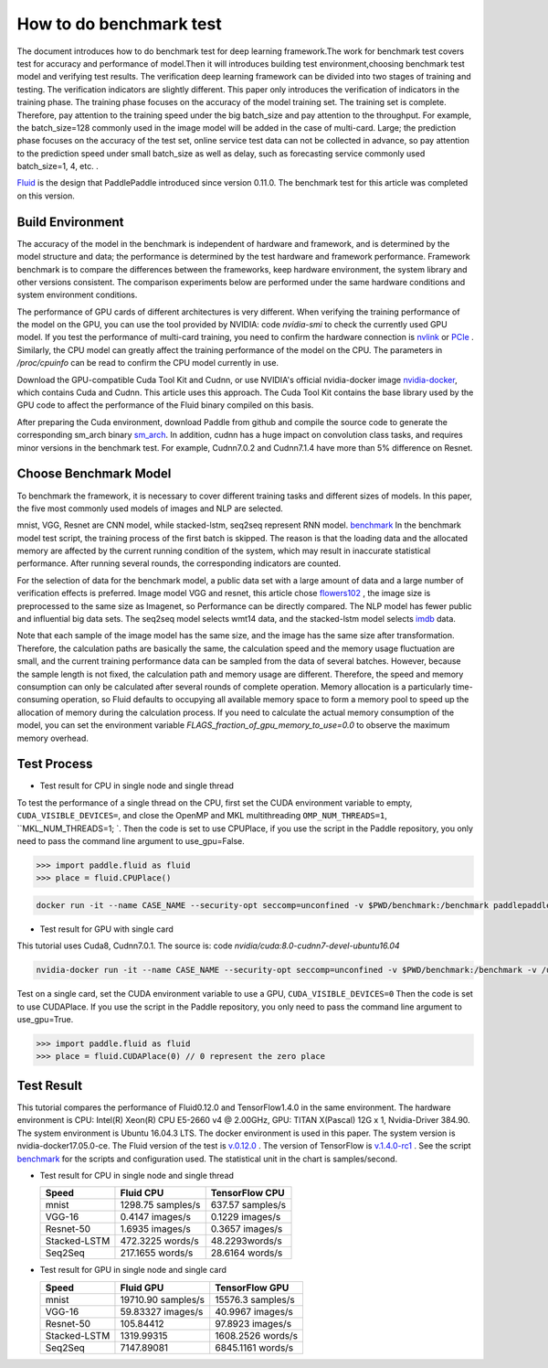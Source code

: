 #########################
How to do benchmark test
#########################

The document introduces how to do benchmark test for deep learning framework.The work for benchmark test covers test for accuracy and performance of model.Then it will introduces building test environment,choosing benchmark test model and verifying test results.
The verification deep learning framework can be divided into two stages of training and testing. The verification indicators are slightly different. This paper only introduces the verification of indicators in the training phase. The training phase focuses on the accuracy of the model training set. The training set is complete. Therefore, pay attention to the training speed under the big batch\_size and pay attention to the throughput. For example, the batch\_size=128 commonly used in the image model will be added in the case of multi-card. Large; the prediction phase focuses on the accuracy of the test set, online service test data can not be collected in advance, so pay attention to the prediction speed under small batch\_size as well as delay, such as forecasting service commonly used batch\_size=1, 4, etc. .


`Fluid <https://github.com/PaddlePaddle/Paddle>`__ is the design that PaddlePaddle introduced since version 0.11.0. The benchmark test for this article was completed on this version.


Build Environment
""""""""""""

The accuracy of the model in the benchmark is independent of hardware and framework, and is determined by the model structure and data; the performance is determined by the test hardware and framework performance. Framework benchmark is to compare the differences between the frameworks, keep hardware environment, the system library and other versions consistent. The comparison experiments below are performed under the same hardware conditions and system environment conditions.

The performance of GPU cards of different architectures is very different. When verifying the training performance of the model on the GPU, you can use the tool provided by NVIDIA: code `nvidia-smi` to check the currently used GPU model. If you test the performance of multi-card training, you need to confirm the hardware connection is `nvlink <https://zh.wikipedia.org/en/NVLink>`__ or `PCIe <https://zh.wikipedia.org/zh-hans/PCI_Express>`__ . Similarly, the CPU model can greatly affect the training performance of the model on the CPU. The parameters in `/proc/cpuinfo` can be read to confirm the CPU model currently in use.

Download the GPU-compatible Cuda Tool Kit and Cudnn, or use NVIDIA's official nvidia-docker image `nvidia-docker <https://github.com/NVIDIA/nvidia-docker>`__, which contains Cuda and Cudnn. This article uses this approach. The Cuda Tool Kit contains the base library used by the GPU code to affect the performance of the Fluid binary compiled on this basis.

After preparing the Cuda environment, download Paddle from github and compile the source code to generate the corresponding sm\_arch binary \ `sm\_arch <https://docs.nvidia.com/cuda/cuda-compiler -driver-nvcc/index.html>`__\ . In addition, cudnn has a huge impact on convolution class tasks, and requires minor versions in the benchmark test. For example, Cudnn7.0.2 and Cudnn7.1.4 have more than 5% difference on Resnet.

Choose Benchmark Model
""""""""""""""""""""""""""""""""

To benchmark the framework, it is necessary to cover different training tasks and different sizes of models. In this paper, the five most commonly used models of images and NLP are selected.

=====================   ==============  =================  ============
Type of task            Model name       Network Structure  Data Set   
=====================   ==============  =================  ============
Image Classification      mnist         Lenet              mnist
Image Classification      VGG           VGG-16             Flowers102
Image Classification      Resnet        Resnet-50          Flowers102
Text  Classification     Stacked-LSTM   Stacked-LSTM       IMDB 
Machine Translation      seq-seq        Stacked-LSTM       wmt14 
=====================  ==============  =================  ============

mnist, VGG, Resnet are CNN model, while stacked-lstm, seq2seq represent RNN model.
`benchmark <https://github.com/PaddlePaddle/Paddle/tree/develop/benchmark/fluid>`__
In the benchmark model test script, the training process of the first batch is skipped. The reason is that the loading data and the allocated memory are affected by the current running condition of the system, which may result in inaccurate statistical performance. After running several rounds, the corresponding indicators are counted.


For the selection of data for the benchmark model, a public data set with a large amount of data and a large number of verification effects is preferred. Image model VGG and resnet, this article chose `flowers102 <http://www.robots.ox.ac.uk/~vgg/data/flowers/102/>`__ , the image size is preprocessed to the same size as Imagenet, so Performance can be directly compared.
The NLP model has fewer public and influential big data sets. The seq2seq model selects wmt14 data, and the stacked-lstm model selects `imdb <https://www.imdb.com/interfaces/>`__ data.


Note that each sample of the image model has the same size, and the image has the same size after transformation. Therefore, the calculation paths are basically the same, the calculation speed and the memory usage fluctuation are small, and the current training performance data can be sampled from the data of several batches. However, because the sample length is not fixed, the calculation path and memory usage are different. Therefore, the speed and memory consumption can only be calculated after several rounds of complete operation.
Memory allocation is a particularly time-consuming operation, so Fluid defaults to occupying all available memory space to form a memory pool to speed up the allocation of memory during the calculation process. If you need to calculate the actual memory consumption of the model, you can set the environment variable `FLAGS_fraction_of_gpu_memory_to_use=0.0` to observe the maximum memory overhead.

Test Process
"""""""""""""

-  Test result for CPU in single node and single thread

To test the performance of a single thread on the CPU, first set the CUDA environment variable to empty, ``CUDA_VISIBLE_DEVICES=``, and close the OpenMP and MKL multithreading ``OMP_NUM_THREADS=1``, ``MKL_NUM_THREADS=1; `.
Then the code is set to use CPUPlace, if you use the script in the Paddle repository, you only need to pass the command line argument to use_gpu=False.

.. code-block:: python

    >>> import paddle.fluid as fluid
    >>> place = fluid.CPUPlace() 

.. code:: bash

    docker run -it --name CASE_NAME --security-opt seccomp=unconfined -v $PWD/benchmark:/benchmark paddlepaddle/paddle:latest-dev /bin/bash


-  Test result for GPU with single card

This tutorial uses Cuda8, Cudnn7.0.1. The source is: code `nvidia/cuda:8.0-cudnn7-devel-ubuntu16.04`

.. code:: bash

    nvidia-docker run -it --name CASE_NAME --security-opt seccomp=unconfined -v $PWD/benchmark:/benchmark -v /usr/lib/x86_64-linux-gnu:/usr/lib/x86_64-linux-gnu paddlepaddle/paddle:latest-dev /bin/bash
Test on a single card, set the CUDA environment variable to use a GPU, ``CUDA_VISIBLE_DEVICES=0``
Then the code is set to use CUDAPlace. If you use the script in the Paddle repository, you only need to pass the command line argument to use_gpu=True.

.. code-block:: python

    >>> import paddle.fluid as fluid
    >>> place = fluid.CUDAPlace(0) // 0 represent the zero place


Test Result
""""""""""""
This tutorial compares the performance of Fluid0.12.0 and TensorFlow1.4.0 in the same environment.
The hardware environment is CPU: Intel(R) Xeon(R) CPU E5-2660 v4 @ 2.00GHz, GPU: TITAN X(Pascal) 12G x 1, Nvidia-Driver 384.90.
The system environment is Ubuntu 16.04.3 LTS. The docker environment is used in this paper. The system version is nvidia-docker17.05.0-ce.
The Fluid version of the test is \ `v.0.12.0 <https://github.com/PaddlePaddle/Paddle/releases/tag/v.0.12.0>`__ .
The version of TensorFlow is \ `v.1.4.0-rc1 <https://github.com/tensorflow/tensorflow/tree/v1.4.0-rc1>`__ .
See the script `benchmark <https://github.com/PaddlePaddle/Paddle/tree/develop/benchmark/fluid>`__ for the scripts and configuration used.
The statistical unit in the chart is samples/second.


- Test result for CPU in single node and single thread

  ================  ====================  ===================
   Speed            Fluid CPU              TensorFlow CPU    
  ================  ====================  ===================
  mnist             1298.75 samples/s     637.57 samples/s  
  VGG-16            0.4147 images/s       0.1229 images/s   
  Resnet-50         1.6935 images/s       0.3657 images/s   
  Stacked-LSTM      472.3225 words/s      48.2293words/s    
  Seq2Seq           217.1655 words/s      28.6164 words/s   
  ================  ====================  ===================

- Test result for GPU in single node and single card 

  =============== =====================  =================
   Speed           Fluid GPU              TensorFlow GPU      
  =============== =====================  =================
   mnist           19710.90 samples/s    15576.3 samples/s        
   VGG-16          59.83327 images/s     40.9967 images/s    
   Resnet-50       105.84412             97.8923 images/s    
   Stacked-LSTM    1319.99315            1608.2526 words/s   
   Seq2Seq         7147.89081            6845.1161 words/s   
  =============== =====================  =================